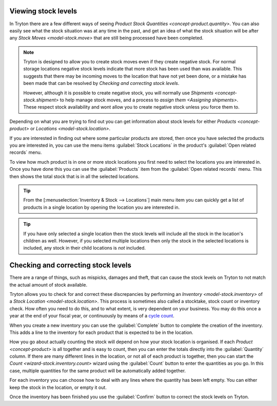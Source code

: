 .. _Viewing stock levels:

Viewing stock levels
====================

In Tryton there are a few different ways of seeing
`Product Stock Quantities <concept-product.quantity>`.
You can also easily see what the stock situation was at any time in the past,
and get an idea of what the stock situation will be after any
`Stock Moves <model-stock.move>` that are still being processed have been
completed.

.. note::

   Tryton is designed to allow you to create stock moves even if they
   create negative stock.
   For normal storage locations negative stock levels indicate that more
   stock has been used than was available.
   This suggests that there may be incoming moves to the location that
   have not yet been done, or a mistake has been made that can be resolved
   by `Checking and correcting stock levels`.

   However, although it is possible to create negative stock, you will
   normally use `Shipments <concept-stock.shipment>` to help manage stock
   moves, and a process to `assign them <Assigning shipments>`.
   These respect stock availability and wont allow you to create negative
   stock unless you force them to.

Depending on what you are trying to find out you can get information about
stock levels for either `Products <concept-product>` or
`Locations <model-stock.location>`.

If you are interested in finding out where some particular products are
stored, then once you have selected the products you are interested in, you
can use the menu items :guilabel:`Stock Locations` in the product's
:guilabel:`Open related records` menu.

To view how much product is in one or more stock locations you first need to
select the locations you are interested in.
Once you have done this you can use the :guilabel:`Products` item from the
:guilabel:`Open related records` menu.
This then shows the total stock that is in all the selected locations.

.. tip::

   From the [:menuselection:`Inventory & Stock --> Locations`] main menu item
   you can quickly get a list of products in a single location by opening the
   location you are interested in.

.. tip::

   If you have only selected a single location then the stock levels will
   include all the stock in the location's children as well.
   However, if you selected multiple locations then only the stock in the
   selected locations is included, any stock in their child locations is
   *not* included.

.. _Checking and correcting stock levels:

Checking and correcting stock levels
====================================

There are a range of things, such as mispicks, damages and theft, that can
cause the stock levels on Tryton to not match the actual amount of stock
available.

Tryton allows you to check for and correct these discrepancies by performing
an `Inventory <model-stock.inventory>` of a
`Stock Location <model-stock.location>`.
This process is sometimes also called a stocktake, stock count or inventory
check.
How often you need to do this, and to what extent, is very dependent on your
business.
You may do this once a year at the end of your fiscal year, or continuously
by means of a `cycle count`_.

When you create a new inventory you can use the :guilabel:`Complete` button to
complete the creation of the inventory.
This adds a line to the inventory for each product that is expected to be in
the location.

How you go about actually counting the stock will depend on how your stock
location is organised.
If each `Product <concept-product>` is all together and is easy to count,
then you can enter the totals directly into the :guilabel:`Quantity` column.
If there are many different lines in the location, or not all of each product
is together, then you can start the `Count <wizard-stock.inventory.count>`
wizard using the :guilabel:`Count` button to enter the quantities as you go.
In this case, multiple quantities for the same product will be automatically
added together.

For each inventory you can choose how to deal with any lines where the quantity
has been left empty.
You can either keep the stock in the location, or empty it out.

Once the inventory has been finished you use the :guilabel:`Confirm` button
to correct the stock levels on Tryton.

.. _`cycle count`: https://en.wikipedia.org/wiki/Cycle_count
